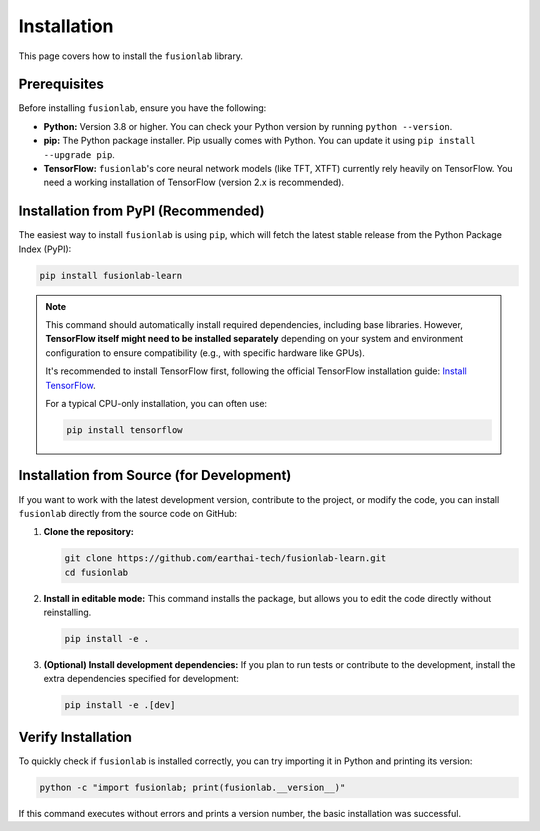.. _installation:

==============
Installation
==============

This page covers how to install the ``fusionlab`` library.

Prerequisites
---------------

Before installing ``fusionlab``, ensure you have the following:

* **Python:** Version 3.8 or higher. You can check your Python
  version by running ``python --version``.

* **pip:** The Python package installer. Pip usually comes with
  Python. You can update it using ``pip install --upgrade pip``.

* **TensorFlow:** ``fusionlab``'s core neural network models (like
  TFT, XTFT) currently rely heavily on TensorFlow. You need a
  working installation of TensorFlow (version 2.x is recommended).

Installation from PyPI (Recommended)
--------------------------------------

The easiest way to install ``fusionlab`` is using ``pip``, which
will fetch the latest stable release from the Python Package Index
(PyPI):

.. code-block:: bash

   pip install fusionlab-learn

.. note::
   This command should automatically install required dependencies,
   including base libraries. However, **TensorFlow itself might
   need to be installed separately** depending on your system and
   environment configuration to ensure compatibility (e.g., with
   specific hardware like GPUs).

   It's recommended to install TensorFlow first, following the
   official TensorFlow installation guide:
   `Install TensorFlow <https://www.tensorflow.org/install>`_.

   For a typical CPU-only installation, you can often use:

   .. code-block:: bash

      pip install tensorflow

Installation from Source (for Development)
--------------------------------------------

If you want to work with the latest development version, contribute
to the project, or modify the code, you can install ``fusionlab``
directly from the source code on GitHub:

1.  **Clone the repository:**

    .. code-block:: bash

       git clone https://github.com/earthai-tech/fusionlab-learn.git
       cd fusionlab

2.  **Install in editable mode:**
    This command installs the package, but allows you to edit the
    code directly without reinstalling.

    .. code-block:: bash

       pip install -e .

3.  **(Optional) Install development dependencies:**
    If you plan to run tests or contribute to the development,
    install the extra dependencies specified for development:

    .. code-block:: bash

       pip install -e .[dev]

Verify Installation
---------------------

To quickly check if ``fusionlab`` is installed correctly, you can
try importing it in Python and printing its version:

.. code-block:: bash

   python -c "import fusionlab; print(fusionlab.__version__)"

If this command executes without errors and prints a version
number, the basic installation was successful.